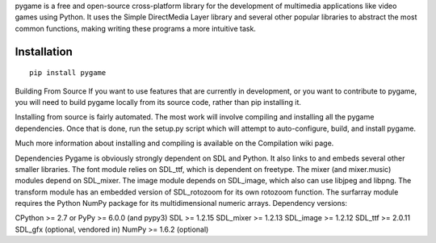 pygame is a free and open-source cross-platform library for the development of multimedia applications like video games using Python. It uses the Simple DirectMedia Layer library and several other popular libraries to abstract the most common functions, making writing these programs a more intuitive task.



Installation
------------

::

   pip install pygame




Building From Source
If you want to use features that are currently in development, or you want to contribute to pygame, you will need to build pygame locally from its source code, rather than pip installing it.

Installing from source is fairly automated. The most work will involve compiling and installing all the pygame dependencies. Once that is done, run the setup.py script which will attempt to auto-configure, build, and install pygame.

Much more information about installing and compiling is available on the Compilation wiki page.


Dependencies
Pygame is obviously strongly dependent on SDL and Python. It also links to and embeds several other smaller libraries. The font module relies on SDL_ttf, which is dependent on freetype. The mixer (and mixer.music) modules depend on SDL_mixer. The image module depends on SDL_image, which also can use libjpeg and libpng. The transform module has an embedded version of SDL_rotozoom for its own rotozoom function. The surfarray module requires the Python NumPy package for its multidimensional numeric arrays. Dependency versions:

CPython >= 2.7 or PyPy >= 6.0.0 (and pypy3)
SDL >= 1.2.15
SDL_mixer >= 1.2.13
SDL_image >= 1.2.12
SDL_ttf >= 2.0.11
SDL_gfx (optional, vendored in)
NumPy >= 1.6.2 (optional)
